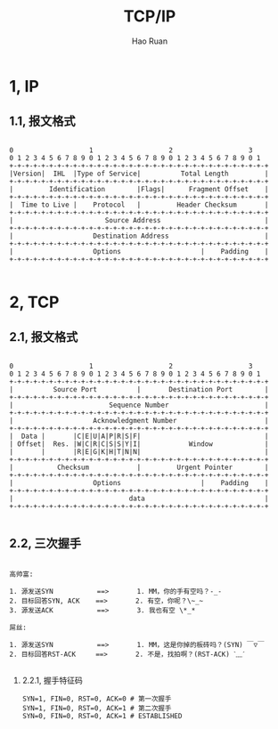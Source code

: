 #+TITLE:     TCP/IP
#+AUTHOR:    Hao Ruan
#+EMAIL:     ruanhao1116@gmail.com
#+LANGUAGE:  en
#+LINK_HOME: http://www.github.com/ruanhao
#+HTML_HEAD: <link rel="stylesheet" type="text/css" href="../css/style.css" />
#+OPTIONS:   H:2 num:nil \n:nil @:t ::t |:t ^:{} _:{} *:t TeX:t LaTeX:t
#+STARTUP:   showall

* 1, IP

** 1.1, 报文格式

#+BEGIN_SRC

0                   1                   2                   3
0 1 2 3 4 5 6 7 8 9 0 1 2 3 4 5 6 7 8 9 0 1 2 3 4 5 6 7 8 9 0 1
+-+-+-+-+-+-+-+-+-+-+-+-+-+-+-+-+-+-+-+-+-+-+-+-+-+-+-+-+-+-+-+-+
|Version|  IHL  |Type of Service|          Total Length         |
+-+-+-+-+-+-+-+-+-+-+-+-+-+-+-+-+-+-+-+-+-+-+-+-+-+-+-+-+-+-+-+-+
|         Identification        |Flags|      Fragment Offset    |
+-+-+-+-+-+-+-+-+-+-+-+-+-+-+-+-+-+-+-+-+-+-+-+-+-+-+-+-+-+-+-+-+
|  Time to Live |    Protocol   |         Header Checksum       |
+-+-+-+-+-+-+-+-+-+-+-+-+-+-+-+-+-+-+-+-+-+-+-+-+-+-+-+-+-+-+-+-+
|                       Source Address                          |
+-+-+-+-+-+-+-+-+-+-+-+-+-+-+-+-+-+-+-+-+-+-+-+-+-+-+-+-+-+-+-+-+
|                    Destination Address                        |
+-+-+-+-+-+-+-+-+-+-+-+-+-+-+-+-+-+-+-+-+-+-+-+-+-+-+-+-+-+-+-+-+
|                    Options                    |    Padding    |
+-+-+-+-+-+-+-+-+-+-+-+-+-+-+-+-+-+-+-+-+-+-+-+-+-+-+-+-+-+-+-+-+

#+END_SRC

* 2, TCP

** 2.1, 报文格式

#+BEGIN_SRC

 0                   1                   2                   3
 0 1 2 3 4 5 6 7 8 9 0 1 2 3 4 5 6 7 8 9 0 1 2 3 4 5 6 7 8 9 0 1
 +-+-+-+-+-+-+-+-+-+-+-+-+-+-+-+-+-+-+-+-+-+-+-+-+-+-+-+-+-+-+-+-+
 |          Source Port          |       Destination Port        |
 +-+-+-+-+-+-+-+-+-+-+-+-+-+-+-+-+-+-+-+-+-+-+-+-+-+-+-+-+-+-+-+-+
 |                        Sequence Number                        |
 +-+-+-+-+-+-+-+-+-+-+-+-+-+-+-+-+-+-+-+-+-+-+-+-+-+-+-+-+-+-+-+-+
 |                    Acknowledgment Number                      |
 +-+-+-+-+-+-+-+-+-+-+-+-+-+-+-+-+-+-+-+-+-+-+-+-+-+-+-+-+-+-+-+-+
 |  Data |       |C|E|U|A|P|R|S|F|                               |
 | Offset|  Res. |W|C|R|C|S|S|Y|I|            Window             |
 |       |       |R|E|G|K|H|T|N|N|                               |
 +-+-+-+-+-+-+-+-+-+-+-+-+-+-+-+-+-+-+-+-+-+-+-+-+-+-+-+-+-+-+-+-+
 |           Checksum            |         Urgent Pointer        |
 +-+-+-+-+-+-+-+-+-+-+-+-+-+-+-+-+-+-+-+-+-+-+-+-+-+-+-+-+-+-+-+-+
 |                    Options                    |    Padding    |
 +-+-+-+-+-+-+-+-+-+-+-+-+-+-+-+-+-+-+-+-+-+-+-+-+-+-+-+-+-+-+-+-+
 |                             data                              |
 +-+-+-+-+-+-+-+-+-+-+-+-+-+-+-+-+-+-+-+-+-+-+-+-+-+-+-+-+-+-+-+-+

#+END_SRC

** 2.2, 三次握手

#+BEGIN_EXAMPLE

高帅富:

1. 源发送SYN           ==>       1. MM，你的手有空吗？-_-
2. 目标回答SYN, ACK    ==>       2. 有空，你呢？\~_~
3. 源发送ACK           ==>       3. 我也有空 \*_*

屌丝:

1. 源发送SYN           ==>       1. MM，这是你掉的板砖吗？(SYN) ￣▽￣
2. 目标回答RST-ACK     ==>       2. 不是，找拍啊？(RST-ACK) ˋ﹏ˊ

#+END_EXAMPLE

*** 2.2.1, 握手特征码

#+BEGIN_SRC
SYN=1, FIN=0, RST=0, ACK=0 # 第一次握手
SYN=1, FIN=0, RST=0, ACK=1 # 第二次握手
SYN=0, FIN=0, RST=0, ACK=1 # ESTABLISHED
#+END_SRC
